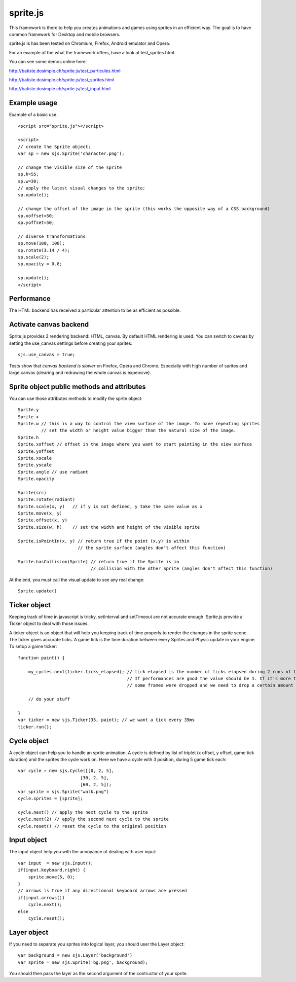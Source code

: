 ===========
sprite.js
===========

This framework is there to help you creates animations and games
using sprites in an efficient way. The goal is to have common
framework for Desktop and mobile browsers.

sprite.js is has been tested on Chromium, Firefox, Android emulator and Opera.

For an example of the what the framework offers, have a look at test_sprites.html.

You can see some demos online here:

http://batiste.dosimple.ch/sprite.js/test_particules.html

http://batiste.dosimple.ch/sprite.js/test_sprites.html

http://batiste.dosimple.ch/sprite.js/test_input.html

Example usage
=================

Example of a basic use::

    <script src="sprite.js"></script>

    <script>
    // create the Sprite object;
    var sp = new sjs.Sprite('character.png');

    // change the visible size of the sprite
    sp.h=55;
    sp.w=30;
    // apply the latest visual changes to the sprite;
    sp.update();

    // change the offset of the image in the sprite (this works the opposite way of a CSS background)
    sp.xoffset=50;
    sp.yoffset=50;

    // diverse transformations
    sp.move(100, 100);
    sp.rotate(3.14 / 4);
    sp.scale(2);
    sp.opacity = 0.8;

    sp.update();
    </script>

Performance
====================

The HTML backend has received a particular attention to be as efficient as possible.

Activate canvas backend
========================

Sprite.js provides 2 rendering backend: HTML, canvas. By default HTML rendering is used. You can switch
to cavnas by setting the use_canvas settings before creating your sprites::

    sjs.use_canvas = true;

Tests show that *canvas backend is slower* on Firefox, Opera and Chrome. Especially with high number of sprites
and large canvas (clearing and redrawing the whole canvas is expensive).

Sprite object public methods and attributes
============================================

You can use those attributes methods to modify the sprite object::

    Sprite.y
    Sprite.x
    Sprite.w // this is a way to control the view surface of the image. To have repeating sprites
             // set the width or height value bigger than the natural size of the image.
    Sprite.h
    Sprite.xoffset // offset in the image where you want to start painting in the view surface
    Sprite.yoffset
    Sprite.xscale
    Sprite.yscale
    Sprite.angle // use radiant
    Sprite.opacity

    Sprite(src)
    Sprite.rotate(radiant)
    Sprite.scale(x, y)   // if y is not defined, y take the same value as x
    Sprite.move(x, y)
    Sprite.offset(x, y)
    Sprite.size(w, h)    // set the width and height of the visible sprite

    Sprite.isPointIn(x, y) // return true if the point (x,y) is within
                           // the sprite surface (angles don't affect this function)

    Sprite.hasCollision(Sprite) // return true if the Sprite is in
                                // collision with the other Sprite (angles don't affect this function)

At the end, you must call the visual update to see any real change::

    Sprite.update()

Ticker object
==============

Keeping track of time in javascript is tricky, setInterval and setTimeout are not accurate enough. Sprite.js provide
a Ticker object to deal with those issues.

A ticker object is an object that will help you keeping track of time properly to render the changes in the sprite scene.
The ticker gives accurate ticks. A game tick is the time duration between every Sprites and Physic update in your engine. To setup
a game ticker::

    function paint() {

        my_cycles.next(ticker.ticks_elapsed); // tick elapsed is the number of ticks elapsed during 2 runs of the paint function.
                                              // If performances are good the value should be 1. If it's more than 1 it mean that
                                              // some frames were dropped and we need to drop a certain amount of cycle as well.

        // do your stuff

    }
    var ticker = new sjs.Ticker(35, paint); // we want a tick every 35ms
    ticker.run();


Cycle object
============

A cycle object can help you to handle an sprite animation. A cycle is defined by list of triplet (x offset, y offset, game tick duration)
and the sprites the cycle work on. Here we have a cycle with 3 position, during 5 game tick each::

    var cycle = new sjs.Cycle([[0, 2, 5],
                            [30, 2, 5],
                            [60, 2, 5]);
    var sprite = sjs.Sprite("walk.png")
    cycle.sprites = [sprite];

    cycle.next() // apply the next cycle to the sprite
    cycle.next(2) // apply the second next cycle to the sprite
    cycle.reset() // reset the cycle to the original position

Input object
==============

The input object help you with the annoyance of dealing with user input::

    var input  = new sjs.Input();
    if(input.keyboard.right) {
        sprite.move(5, 0);
    }
    // arrows is true if any directionnal keyboard arrows are pressed
    if(input.arrows())
        cycle.next();
    else
        cycle.reset();


Layer object
=============

If you need to separate you sprites into logical layer, you should user the Layer object::

    var background = new sjs.Layer('background')
    var sprite = new sjs.Sprite('bg.png', background);

You should then pass the layer as the second argument of the contructor of your sprite.


